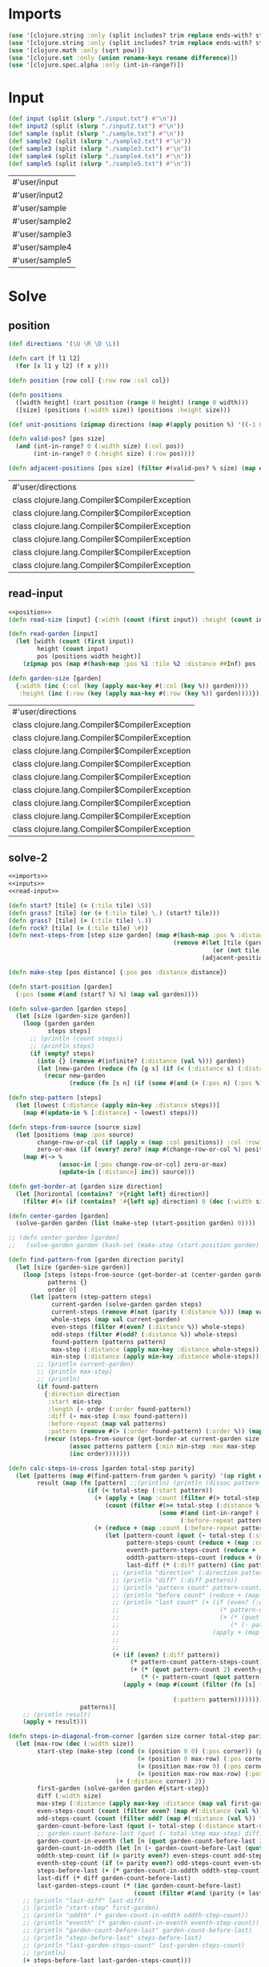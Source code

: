 * Imports
#+name:imports
#+begin_src clojure :noweb yes :noweb-ref yes
  (use '[clojure.string :only (split includes? trim replace ends-with? starts-with? replace-first join)])
  (use '[clojure.string :only (split includes? trim replace ends-with? starts-with? replace-first join)])
  (use '[clojure.math :only (sqrt pow)])
  (use '[clojure.set :only (union rename-keys rename difference)])
  (use '[clojure.spec.alpha :only (int-in-range?)])
#+end_src

#+RESULTS: imports

* Input
#+name:inputs
#+begin_src clojure :noweb yes :noweb-ref yes
  (def input (split (slurp "./input.txt") #"\n"))
  (def input2 (split (slurp "./input2.txt") #"\n"))
  (def sample (split (slurp "./sample.txt") #"\n"))
  (def sample2 (split (slurp "./sample2.txt") #"\n"))
  (def sample3 (split (slurp "./sample3.txt") #"\n"))
  (def sample4 (split (slurp "./sample4.txt") #"\n"))
  (def sample5 (split (slurp "./sample5.txt") #"\n"))
#+end_src

#+RESULTS: inputs
| #'user/input   |
| #'user/input2  |
| #'user/sample  |
| #'user/sample2 |
| #'user/sample3 |
| #'user/sample4 |
| #'user/sample5 |

* Solve
** position
#+name:position
#+begin_src clojure :noweb yes :noweb-ref yes
  (def directions '(\U \R \D \L))

  (defn cart [f l1 l2]
    (for [x l1 y l2] (f x y)))

  (defn position [row col] {:row row :col col})

  (defn positions 
    ([width height] (cart position (range 0 height) (range 0 width)))
    ([size] (positions (:width size)) (positions :height size)))

  (def unit-positions (zipmap directions (map #(apply position %) '((-1 0) (0 1) (1 0) (0 -1)))))

  (defn valid-pos? [pos size]
    (and (int-in-range? 0 (:width size) (:col pos))
         (int-in-range? 0 (:height size) (:row pos))))

  (defn adjacent-positions [pos size] (filter #(valid-pos? % size) (map #(merge-with + pos %) (map val unit-positions))))
#+end_src

#+RESULTS: position
| #'user/directions                             |
| class clojure.lang.Compiler$CompilerException |
| class clojure.lang.Compiler$CompilerException |
| class clojure.lang.Compiler$CompilerException |
| class clojure.lang.Compiler$CompilerException |
| class clojure.lang.Compiler$CompilerException |
| class clojure.lang.Compiler$CompilerException |

** read-input
#+name:read-input
#+begin_src clojure :noweb yes :noweb-ref yes
  <<position>>
  (defn read-size [input] {:width (count (first input)) :height (count input)})

  (defn read-garden [input]
    (let [width (count (first input))
          height (count input)
          pos (positions width height)]
      (zipmap pos (map #(hash-map :pos %1 :tile %2 :distance ##Inf) pos (apply str input)))))

  (defn garden-size [garden]
    {:width (inc (:col (key (apply max-key #(:col (key %)) garden))))
     :height (inc (:row (key (apply max-key #(:row (key %)) garden))))})
#+end_src

#+RESULTS: read-input
| #'user/directions                             |
| class clojure.lang.Compiler$CompilerException |
| class clojure.lang.Compiler$CompilerException |
| class clojure.lang.Compiler$CompilerException |
| class clojure.lang.Compiler$CompilerException |
| class clojure.lang.Compiler$CompilerException |
| class clojure.lang.Compiler$CompilerException |
| class clojure.lang.Compiler$CompilerException |
| class clojure.lang.Compiler$CompilerException |
| class clojure.lang.Compiler$CompilerException |

** solve-2
#+begin_src clojure :noweb yes :noweb-ref yes
  <<imports>>
  <<inputs>>
  <<read-input>>

  (defn start? [tile] (= (:tile tile) \S))
  (defn grass? [tile] (or (= (:tile tile) \.) (start? tile)))
  (defn grass? [tile] (= (:tile tile) \.))
  (defn rock? [tile] (= (:tile tile) \#))
  (defn next-steps-from [step size garden] (map #(hash-map :pos % :distance (inc (:distance step)))
                                                (remove #(let [tile (garden %)]
                                                           (or (not tile) (rock? tile) (<= (:distance tile) (inc (:distance step)))))
                                                        (adjacent-positions (:pos step) size))))

  (defn make-step [pos distance] {:pos pos :distance distance})

  (defn start-position [garden]
    (:pos (some #(and (start? %) %) (map val garden))))

  (defn solve-garden [garden steps]
    (let [size (garden-size garden)]
      (loop [garden garden
             steps steps]
        ;; (println (count steps))
        ;; (println steps)
        (if (empty? steps)
          (into {} (remove #(infinite? (:distance (val %))) garden))
          (let [new-garden (reduce (fn [g s] (if (< (:distance s) (:distance (g (:pos s)))) (assoc-in g [(:pos s) :distance] (:distance s)) g)) garden steps)]
            (recur new-garden
                   (reduce (fn [s n] (if (some #(and (= (:pos n) (:pos %)) (>= (:distance n) (:distance %))) s) s (conj s n))) #{} (mapcat #(next-steps-from % size new-garden) steps))))))))

  (defn step-pattern [steps]
    (let [lowest (:distance (apply min-key :distance steps))]
      (map #(update-in % [:distance] - lowest) steps)))

  (defn steps-from-source [source size]
    (let [positions (map :pos source)
          change-row-or-col (if (apply = (map :col positions)) :col :row)
          zero-or-max (if (every? zero? (map #(change-row-or-col %) positions)) (dec (:width size)) 0)]
      (map #(-> %
                (assoc-in [:pos change-row-or-col] zero-or-max)
                (update-in [:distance] inc)) source)))

  (defn get-border-at [garden size direction]
    (let [horizontal (contains? '#{right left} direction)]
      (filter #(= (if (contains? '#{left up} direction) 0 (dec (:width size))) ((if horizontal :col :row) (:pos %))) (map val garden))))

  (defn center-garden [garden]
    (solve-garden garden (list (make-step (start-position garden) 0))))

  ;; (defn center-garden [garden]
  ;;   (solve-garden garden (hash-set (make-step (start-position garden) 0))))

  (defn find-pattern-from [garden direction parity]
    (let [size (garden-size garden)]
      (loop [steps (steps-from-source (get-border-at (center-garden garden) size direction) size)
             patterns {}
             order 0]
        (let [pattern (step-pattern steps)
              current-garden (solve-garden garden steps)
              current-steps (remove #(not (parity (:distance %))) (map val current-garden))
              whole-steps (map val current-garden)
              even-steps (filter #(even? (:distance %)) whole-steps)
              odd-steps (filter #(odd? (:distance %)) whole-steps)
              found-pattern (patterns pattern)
              max-step (:distance (apply max-key :distance whole-steps))
              min-step (:distance (apply min-key :distance whole-steps))]
          ;; (println current-garden)
          ;; (println max-step)
          ;; (println)
          (if found-pattern
            {:direction direction
             :start min-step
             :length (- order (:order found-pattern))
             :diff (- max-step (:max found-pattern))
             :before-repeat (map val patterns)
             :pattern (remove #(> (:order found-pattern) (:order %)) (map val patterns))}
            (recur (steps-from-source (get-border-at current-garden size direction) size)
                   (assoc patterns pattern {:min min-step :max max-step :whole whole-steps :steps current-steps :order order :count (count current-steps) :even (count even-steps) :odd (count odd-steps)})
                   (inc order)))))))

  (defn calc-steps-in-cross [garden total-step parity]
    (let [patterns (map #(find-pattern-from garden % parity) '(up right down left))
          result (map (fn [pattern] ;;(println) (println (dissoc pattern :before-repeat))
                        (if (< total-step (:start pattern))
                          (+ (apply + (map :count (filter #(> total-step (:max %)) (:before-repeat pattern))))
                             (count (filter #(>= total-step (:distance %))
                                            (some #(and (int-in-range? (:min %) (inc (:max %)) total-step) (:steps %))
                                                  (:before-repeat pattern)))))
                          (+ (reduce + (map :count (:before-repeat pattern)))
                             (let [pattern-count (quot (- total-step (:start pattern)) (:diff pattern))
                                   pattern-steps-count (reduce + (map :count (:pattern pattern)))
                                   eventh-pattern-steps-count (reduce + (map :even (:pattern pattern)))
                                   oddth-pattern-steps-count (reduce + (map :odd (:pattern pattern)))
                                   last-diff (* (:diff pattern) (inc pattern-count))]
                               ;; (println "direction" (:direction pattern))
                               ;; (println "diff" (:diff pattern))
                               ;; (println "pattern count" pattern-count)
                               ;; (println "before count" (reduce + (map :count (:before-repeat pattern))))
                               ;; (println "last count" (+ (if (even? (:diff pattern))
                               ;;                            (* pattern-count pattern-steps-count)
                               ;;                            (+ (* (quot pattern-count 2) eventh-pattern-steps-count)
                               ;;                               (* (- pattern-count (quot pattern-count 2)) oddth-pattern-steps-count))) 
                               ;;                          (apply + (map #(count (filter (fn [s] (and (parity (+ last-diff (:distance s)))
                               ;;                                                                     (>= total-step (+ last-diff (:distance s))))) (:whole %)))
                               ;;                                        (:pattern pattern)))))
                               (+ (if (even? (:diff pattern))
                                    (* pattern-count pattern-steps-count)
                                    (+ (* (quot pattern-count 2) eventh-pattern-steps-count)
                                       (* (- pattern-count (quot pattern-count 2)) oddth-pattern-steps-count))) 
                                  (apply + (map #(count (filter (fn [s] (and (parity (+ last-diff (:distance s)))
                                                                             (>= total-step (+ last-diff (:distance s))))) (:whole %)))
                                                (:pattern pattern))))))))
                      patterns)]
      ;; (println result)
      (apply + result)))

  (defn steps-in-diagonal-from-corner [garden size corner total-step parity]
    (let [max-row (dec (:width size))
          start-step (make-step (cond (= (position 0 0) (:pos corner)) (position max-row max-row)
                                      (= (position 0 max-row) (:pos corner)) (position max-row 0)
                                      (= (position max-row 0) (:pos corner)) (position 0 max-row)
                                      (= (position max-row max-row) (:pos corner)) (position 0 0))
                                (+ (:distance corner) 2))
          first-garden (solve-garden garden #{start-step})
          diff (:width size)
          max-step (:distance (apply max-key :distance (map val first-garden)))
          even-steps-count (count (filter even? (map #(:distance (val %)) first-garden)))
          odd-steps-count (count (filter odd? (map #(:distance (val %)) first-garden)))
          garden-count-before-last (quot (- total-step (:distance start-step)) diff)
          ;; garden-count-before-last (quot (- total-step max-step) diff)
          garden-count-in-eventh (let [n (quot garden-count-before-last 2)] (* n (+ n 1)))
          garden-count-in-oddth (let [n (- garden-count-before-last (quot garden-count-before-last 2))] (* n n))
          oddth-step-count (if (= parity even?) even-steps-count odd-steps-count)
          eventh-step-count (if (= parity even?) odd-steps-count even-steps-count)
          steps-before-last (+ (* garden-count-in-oddth oddth-step-count) (* garden-count-in-eventh eventh-step-count))
          last-diff (* diff garden-count-before-last)
          last-garden-steps-count (* (inc garden-count-before-last)
                                     (count (filter #(and (parity (+ last-diff (:distance %))) (>= total-step (+ last-diff (:distance %)))) (map val first-garden))))]
      ;; (println "last-diff" last-diff)
      ;; (println "start-step" first-garden)
      ;; (println "oddth" (* garden-count-in-oddth oddth-step-count))
      ;; (println "eventh" (* garden-count-in-eventh eventh-step-count))
      ;; (println "garden-count-before-last" garden-count-before-last)
      ;; (println "steps-before-last" steps-before-last)
      ;; (println "last-garden-steps-count" last-garden-steps-count)
      ;; (println)
      (+ steps-before-last last-garden-steps-count)))

  (defn steps-in-diagonal-from-corner [garden size corner total-step parity]
    (let [max-row (dec (:width size))
          start-step (make-step (cond (= (position 0 0) (:pos corner)) (position max-row max-row)
                                      (= (position 0 max-row) (:pos corner)) (position max-row 0)
                                      (= (position max-row 0) (:pos corner)) (position 0 max-row)
                                      (= (position max-row max-row) (:pos corner)) (position 0 0))
                                (+ (:distance corner) 2))
          first-garden (solve-garden garden #{start-step})
          diff (:width size)
          max-step (:distance (apply max-key :distance (map val first-garden)))
          even-steps-count (count (filter even? (map #(:distance (val %)) first-garden)))
          odd-steps-count (count (filter odd? (map #(:distance (val %)) first-garden)))
          garden-count-before-last (quot (- total-step (:distance start-step)) diff)
          ;; garden-count-before-last (quot (- total-step max-step) diff)
          garden-count-in-eventh (let [n (quot garden-count-before-last 2)] (* n (+ n 1)))
          garden-count-in-oddth (let [n (- garden-count-before-last (quot garden-count-before-last 2))] (* n n))
          oddth-step-count (if (= parity even?) even-steps-count odd-steps-count)
          eventh-step-count (if (= parity even?) odd-steps-count even-steps-count)
          steps-before-last (+ (* garden-count-in-oddth oddth-step-count) (* garden-count-in-eventh eventh-step-count))
          last-diff (* diff garden-count-before-last)
          last-garden-steps-count (- (* (inc garden-count-before-last)
                                        (count (filter #(and (parity (+ last-diff (:distance %))) (>= total-step (+ last-diff (:distance %)))) (map val first-garden))))
                                     (* garden-count-before-last
                                        (count (filter #(and (parity (+ (- last-diff diff) (:distance %)))
                                                             (> (+ (- last-diff diff) (:distance %)) total-step)) (map val first-garden)))))]
      ;; (println "last-diff" last-diff)
      ;; (println "start-step" first-garden)
      ;; (println "oddth" (* garden-count-in-oddth oddth-step-count))
      ;; (println "eventh" (* garden-count-in-eventh eventh-step-count))
      ;; (println "garden-count-before-last" garden-count-before-last)
      ;; (println "steps-before-last" steps-before-last)
      ;; (println "last-garden-steps-count" last-garden-steps-count)
      ;; (println)
      (+ steps-before-last last-garden-steps-count)))

  (defn calc-steps-in-diagonal [garden size total-step parity]
    (let [center (center-garden garden)
          corners [(center (position 0 0))
                   (center (position 0 (dec (:width size))))
                   (center (position (dec (:width size)) 0))
                   (center (position (dec (:width size)) (dec (:width size))))]]
      (apply + (map #(steps-in-diagonal-from-corner garden size % total-step parity) corners))))

  (defn solve [input steps]
    (let [garden (read-garden input)
          parity (if (even? steps) even? odd?)
          size (read-size input)
          center-count (count (filter #(and (parity (:distance (val %))) (>= steps (:distance (val %)))) (center-garden garden)))
          cross-count (calc-steps-in-cross garden steps parity)
          diagonal-count (calc-steps-in-diagonal garden size steps parity)]
      (println)
      (println "center : " center-count)
      (println "cross : " cross-count)
      (println "diagonal : " diagonal-count)
      (+ center-count
         cross-count
         diagonal-count)))
#+end_src

#+RESULTS:
| #'user/input                         |
| #'user/sample                        |
| #'user/sample2                       |
| #'user/sample3                       |
| #'user/sample4                       |
| #'user/sample5                       |
| #'user/directions                    |
| #'user/cart                          |
| #'user/position                      |
| #'user/positions                     |
| #'user/unit-positions                |
| #'user/valid-pos?                    |
| #'user/adjacent-positions            |
| #'user/read-size                     |
| #'user/read-garden                   |
| #'user/garden-size                   |
| #'user/start?                        |
| #'user/grass?                        |
| #'user/grass?                        |
| #'user/rock?                         |
| #'user/next-steps-from               |
| #'user/make-step                     |
| #'user/start-position                |
| #'user/solve-garden                  |
| #'user/step-pattern                  |
| #'user/steps-from-source             |
| #'user/get-border-at                 |
| #'user/center-garden                 |
| #'user/find-pattern-from             |
| #'user/calc-steps-in-cross           |
| #'user/steps-in-diagonal-from-corner |
| #'user/steps-in-diagonal-from-corner |
| #'user/calc-steps-in-diagonal        |
| #'user/solve                         |

* Test
#+begin_src clojure :noweb yes :noweb-ref yes
  (sort-by #((juxt :row :col) (key %)) (solve-garden (read-garden sample5) (steps-from-source (get-border-at (center-garden (read-garden sample5)) (read-size sample5) 'up) (read-size sample5))))
#+end_src

#+RESULTS:
: {{:row 6, :col 6} {:tile \., :pos {:row 6, :col 6}, :distance 19}, {:row 4, :col 2} {:tile \., :pos {:row 4, :col 2}, :distance 13}, {:row 1, :col 1} {:tile \., :pos {:row 1, :col 1}, :distance 13}, {:row 2, :col 9} {:tile \#, :pos {:row 2, :col 9}, :distance ##Inf}, {:row 3, :col 10} {:tile \., :pos {:row 3, :col 10}, :distance 26}, {:row 10, :col 3} {:tile \., :pos {:row 10, :col 3}, :distance 18}, {:row 7, :col 6} {:tile \., :pos {:row 7, :col 6}, :distance 20}, {:row 0, :col 8} {:tile \., :pos {:row 0, :col 8}, :distance 21}, {:row 0, :col 3} {:tile \., :pos {:row 0, :col 3}, :distance 16}, {:row 3, :col 4} {:tile \#, :pos {:row 3, :col 4}, :distance ##Inf}, {:row 8, :col 1} {:tile \#, :pos {:row 8, :col 1}, :distance ##Inf}, {:row 5, :col 1} {:tile \#, :pos {:row 5, :col 1}, :distance ##Inf}, {:row 2, :col 6} {:tile \#, :pos {:row 2, :col 6}, :distance ##Inf}, {:row 2, :col 10} {:tile \., :pos {:row 2, :col 10}, :distance 25}, {:row 10, :col 5} {:tile \., :pos {:row 10, :col 5}, :distance 20}, {:row 2, :col 8} {:tile \., :pos {:row 2, :col 8}, :distance 23}, {:row 5, :col 2} {:tile \#, :pos {:row 5, :col 2}, :distance ##Inf}, {:row 4, :col 10} {:tile \., :pos {:row 4, :col 10}, :distance 27}, {:row 0, :col 2} {:tile \., :pos {:row 0, :col 2}, :distance 15}, {:row 6, :col 3} {:tile \., :pos {:row 6, :col 3}, :distance 14}, {:row 4, :col 4} {:tile \#, :pos {:row 4, :col 4}, :distance ##Inf}, {:row 2, :col 2} {:tile \#, :pos {:row 2, :col 2}, :distance ##Inf}, {:row 5, :col 8} {:tile \#, :pos {:row 5, :col 8}, :distance ##Inf}, {:row 8, :col 7} {:tile \#, :pos {:row 8, :col 7}, :distance ##Inf}, {:row 4, :col 7} {:tile \., :pos {:row 4, :col 7}, :distance 22}, {:row 10, :col 1} {:tile \., :pos {:row 10, :col 1}, :distance 16}, {:row 0, :col 9} {:tile \., :pos {:row 0, :col 9}, :distance 22}, {:row 5, :col 5} {:tile \S, :pos {:row 5, :col 5}, :distance 19}, {:row 8, :col 10} {:tile \., :pos {:row 8, :col 10}, :distance 27}, {:row 4, :col 8} {:tile \., :pos {:row 4, :col 8}, :distance 25}, {:row 1, :col 5} {:tile \#, :pos {:row 1, :col 5}, :distance ##Inf}, {:row 9, :col 8} {:tile \#, :pos {:row 9, :col 8}, :distance ##Inf}, {:row 7, :col 4} {:tile \., :pos {:row 7, :col 4}, :distance 16}, {:row 3, :col 0} {:tile \., :pos {:row 3, :col 0}, :distance 12}, {:row 7, :col 2} {:tile \., :pos {:row 7, :col 2}, :distance 14}, {:row 3, :col 7} {:tile \., :pos {:row 3, :col 7}, :distance 21}, {:row 10, :col 4} {:tile \., :pos {:row 10, :col 4}, :distance 19}, {:row 9, :col 10} {:tile \., :pos {:row 9, :col 10}, :distance 26}, {:row 5, :col 10} {:tile \., :pos {:row 5, :col 10}, :distance 26}, {:row 4, :col 6} {:tile \#, :pos {:row 4, :col 6}, :distance ##Inf}, {:row 1, :col 8} {:tile \., :pos {:row 1, :col 8}, :distance 22}, {:row 5, :col 7} {:tile \#, :pos {:row 5, :col 7}, :distance ##Inf}, {:row 10, :col 9} {:tile \., :pos {:row 10, :col 9}, :distance 24}, {:row 5, :col 3} {:tile \., :pos {:row 5, :col 3}, :distance 15}, {:row 10, :col 0} {:tile \., :pos {:row 10, :col 0}, :distance 15}, {:row 9, :col 7} {:tile \., :pos {:row 9, :col 7}, :distance 23}, {:row 6, :col 5} {:tile \#, :pos {:row 6, :col 5}, :distance ##Inf}, {:row 6, :col 7} {:tile \., :pos {:row 6, :col 7}, :distance 22}, {:row 0, :col 10} {:tile \., :pos {:row 0, :col 10}, :distance 23}, {:row 5, :col 9} {:tile \#, :pos {:row 5, :col 9}, :distance ##Inf}, {:row 4, :col 3} {:tile \., :pos {:row 4, :col 3}, :distance 14}, {:row 6, :col 0} {:tile \., :pos {:row 6, :col 0}, :distance 11}, {:row 6, :col 8} {:tile \., :pos {:row 6, :col 8}, :distance 21}, {:row 9, :col 3} {:tile \., :pos {:row 9, :col 3}, :distance 17}, {:row 3, :col 3} {:tile \., :pos {:row 3, :col 3}, :distance 15}, {:row 9, :col 6} {:tile \#, :pos {:row 9, :col 6}, :distance ##Inf}, {:row 3, :col 8} {:tile \#, :pos {:row 3, :col 8}, :distance ##Inf}, {:row 8, :col 5} {:tile \., :pos {:row 8, :col 5}, :distance 20}, {:row 10, :col 6} {:tile \., :pos {:row 10, :col 6}, :distance 21}, {:row 7, :col 3} {:tile \., :pos {:row 7, :col 3}, :distance 15}, {:row 8, :col 6} {:tile \#, :pos {:row 8, :col 6}, :distance ##Inf}, {:row 0, :col 1} {:tile \., :pos {:row 0, :col 1}, :distance 14}, {:row 3, :col 5} {:tile \., :pos {:row 3, :col 5}, :distance 21}, {:row 0, :col 6} {:tile \., :pos {:row 0, :col 6}, :distance 19}, {:row 2, :col 4} {:tile \., :pos {:row 2, :col 4}, :distance 17}, {:row 5, :col 6} {:tile \#, :pos {:row 5, :col 6}, :distance ##Inf}, {:row 0, :col 0} {:tile \., :pos {:row 0, :col 0}, :distance 13}, {:row 2, :col 1} {:tile \#, :pos {:row 2, :col 1}, :distance ##Inf}, {:row 4, :col 0} {:tile \., :pos {:row 4, :col 0}, :distance 11}, {:row 5, :col 0} {:tile \., :pos {:row 5, :col 0}, :distance 12}, {:row 10, :col 10} {:tile \., :pos {:row 10, :col 10}, :distance 25}, {:row 6, :col 4} {:tile \., :pos {:row 6, :col 4}, :distance 19}, {:row 9, :col 2} {:tile \#, :pos {:row 9, :col 2}, :distance ##Inf}, {:row 3, :col 9} {:tile \., :pos {:row 3, :col 9}, :distance 27}, {:row 0, :col 4} {:tile \., :pos {:row 0, :col 4}, :distance 17}, {:row 0, :col 5} {:tile \., :pos {:row 0, :col 5}, :distance 18}, {:row 2, :col 7} {:tile \., :pos {:row 2, :col 7}, :distance 24}, {:row 9, :col 5} {:tile \#, :pos {:row 9, :col 5}, :distance ##Inf}, {:row 4, :col 5} {:tile \., :pos {:row 4, :col 5}, :distance 20}, {:row 6, :col 2} {:tile \#, :pos {:row 6, :col 2}, :distance ##Inf}, {:row 1, :col 6} {:tile \#, :pos {:row 1, :col 6}, :distance ##Inf}, {:row 2, :col 3} {:tile \#, :pos {:row 2, :col 3}, :distance ##Inf}, {:row 1, :col 0} {:tile \., :pos {:row 1, :col 0}, :distance 12}, {:row 7, :col 5} {:tile \., :pos {:row 7, :col 5}, :distance 19}, {:row 3, :col 2} {:tile \#, :pos {:row 3, :col 2}, :distance ##Inf}, {:row 6, :col 1} {:tile \#, :pos {:row 6, :col 1}, :distance ##Inf}, {:row 7, :col 7} {:tile \#, :pos {:row 7, :col 7}, :distance ##Inf}, {:row 4, :col 9} {:tile \., :pos {:row 4, :col 9}, :distance 24}, {:row 7, :col 0} {:tile \., :pos {:row 7, :col 0}, :distance 14}, {:row 9, :col 0} {:tile \., :pos {:row 9, :col 0}, :distance 14}, {:row 7, :col 9} {:tile \., :pos {:row 7, :col 9}, :distance 27}, {:row 8, :col 3} {:tile \., :pos {:row 8, :col 3}, :distance 18}, {:row 2, :col 5} {:tile \#, :pos {:row 2, :col 5}, :distance ##Inf}, {:row 8, :col 4} {:tile \#, :pos {:row 8, :col 4}, :distance ##Inf}, {:row 7, :col 8} {:tile \#, :pos {:row 7, :col 8}, :distance ##Inf}, {:row 9, :col 4} {:tile \., :pos {:row 9, :col 4}, :distance 18}, {:row 6, :col 9} {:tile \#, :pos {:row 6, :col 9}, :distance ##Inf}, {:row 7, :col 10} {:tile \., :pos {:row 7, :col 10}, :distance 26}, {:row 5, :col 4} {:tile \., :pos {:row 5, :col 4}, :distance 18}, {:row 10, :col 8} {:tile \., :pos {:row 10, :col 8}, :distance 23}, {:row 2, :col 0} {:tile \., :pos {:row 2, :col 0}, :distance 11}, {:row 1, :col 9} {:tile \#, :pos {:row 1, :col 9}, :distance ##Inf}, {:row 6, :col 10} {:tile \., :pos {:row 6, :col 10}, :distance 27}, {:row 1, :col 4} {:tile \., :pos {:row 1, :col 4}, :distance 16}, {:row 8, :col 0} {:tile \., :pos {:row 8, :col 0}, :distance 13}, {:row 8, :col 8} {:tile \#, :pos {:row 8, :col 8}, :distance ##Inf}, {:row 1, :col 7} {:tile \#, :pos {:row 1, :col 7}, :distance ##Inf}, {:row 1, :col 2} {:tile \., :pos {:row 1, :col 2}, :distance 14}, {:row 7, :col 1} {:tile \., :pos {:row 7, :col 1}, :distance 15}, {:row 10, :col 7} {:tile \., :pos {:row 10, :col 7}, :distance 22}, {:row 3, :col 1} {:tile \., :pos {:row 3, :col 1}, :distance 11}, {:row 9, :col 9} {:tile \#, :pos {:row 9, :col 9}, :distance ##Inf}, {:row 9, :col 1} {:tile \#, :pos {:row 9, :col 1}, :distance ##Inf}, {:row 3, :col 6} {:tile \., :pos {:row 3, :col 6}, :distance 20}, {:row 10, :col 2} {:tile \., :pos {:row 10, :col 2}, :distance 17}, {:row 0, :col 7} {:tile \., :pos {:row 0, :col 7}, :distance 20}, {:row 8, :col 9} {:tile \#, :pos {:row 8, :col 9}, :distance ##Inf}, {:row 4, :col 1} {:tile \., :pos {:row 4, :col 1}, :distance 12}, {:row 8, :col 2} {:tile \#, :pos {:row 8, :col 2}, :distance ##Inf}, {:row 1, :col 3} {:tile \., :pos {:row 1, :col 3}, :distance 15}, {:row 1, :col 10} {:tile \., :pos {:row 1, :col 10}, :distance 24}}
